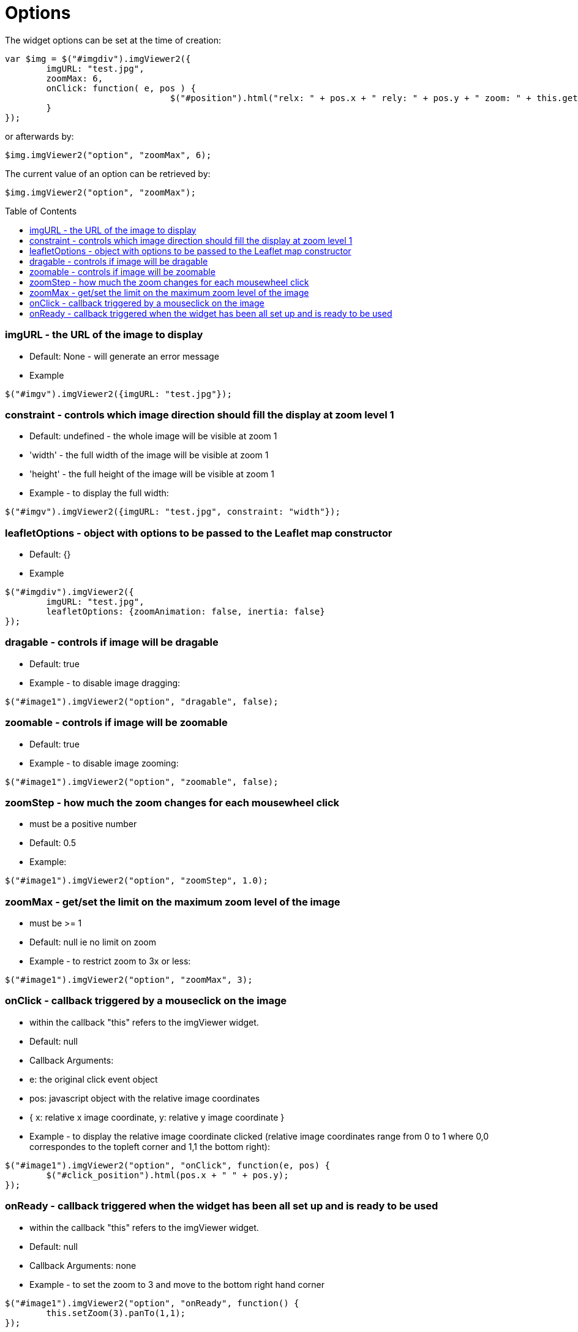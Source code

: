 = Options
:toc:
:toc-placement!:

The widget options can be set at the time of creation:
[source, javascript]
var $img = $("#imgdiv").imgViewer2({
	imgURL: "test.jpg",
	zoomMax: 6,
	onClick: function( e, pos ) {
				$("#position").html("relx: " + pos.x + " rely: " + pos.y + " zoom: " + this.getZoom() );
	}
});

or afterwards by:
[source, javascript]
$img.imgViewer2("option", "zoomMax", 6);

The current value of an option can be retrieved by:
[source, javascript]
$img.imgViewer2("option", "zoomMax");

toc::[]

=== imgURL - the URL of the image to display
	 * Default: None - will generate an error message
   * Example

[source, javascript]
$("#imgv").imgViewer2({imgURL: "test.jpg"});

=== constraint - controls which image direction should fill the display at zoom level 1
   * Default: undefined - the whole image will be visible at zoom 1
	 * 'width' - the full width of the image will be visible at zoom 1
	 * 'height' - the full height of the image will be visible at zoom 1
	 * Example - to display the full width:

[source, javascript]
$("#imgv").imgViewer2({imgURL: "test.jpg", constraint: "width"});

=== leafletOptions - object with options to be passed to the Leaflet map constructor
  * Default: {}
	* Example

[source, javascript]
$("#imgdiv").imgViewer2({
	imgURL: "test.jpg",
	leafletOptions: {zoomAnimation: false, inertia: false}
});

=== dragable - controls if image will be dragable
  * Default: true
  * Example - to disable image dragging:

[source, javascript]
$("#image1").imgViewer2("option", "dragable", false);

=== zoomable - controls if image will be zoomable
  * Default: true
  * Example - to disable image zooming:

[source, javascript]
$("#image1").imgViewer2("option", "zoomable", false);

=== zoomStep - how much the zoom changes for each mousewheel click
  * must be a positive number
  * Default: 0.5
  * Example:

[source, javascript]
$("#image1").imgViewer2("option", "zoomStep", 1.0);

=== zoomMax - get/set the limit on the maximum zoom level of the image
  * must be >= 1
  * Default: null ie no limit on zoom
  * Example - to restrict zoom to 3x or less:

[source, javascript]
$("#image1").imgViewer2("option", "zoomMax", 3);

=== onClick - callback triggered by a mouseclick on the image
  * within the callback "this" refers to the imgViewer widget.
  * Default: null
  * Callback Arguments:
    * e: the original click event object
    * pos: 	javascript object with the relative image coordinates
        * { x: relative x image coordinate, y: relative y image coordinate }
  * Example - to display the relative image coordinate clicked (relative image coordinates range from 0 to 1
   where 0,0 correspondes to the topleft corner and 1,1 the bottom right):

[source, javascript]
$("#image1").imgViewer2("option", "onClick", function(e, pos) {
	$("#click_position").html(pos.x + " " + pos.y);
});

=== onReady - callback triggered when the widget has been all set up and is ready to be used
  * within the callback "this" refers to the imgViewer widget.
  * Default: null
  * Callback Arguments: none
  * Example - to set the zoom to 3 and move to the bottom right hand corner

[source, javascript]
$("#image1").imgViewer2("option", "onReady", function() {
	this.setZoom(3).panTo(1,1);
});
